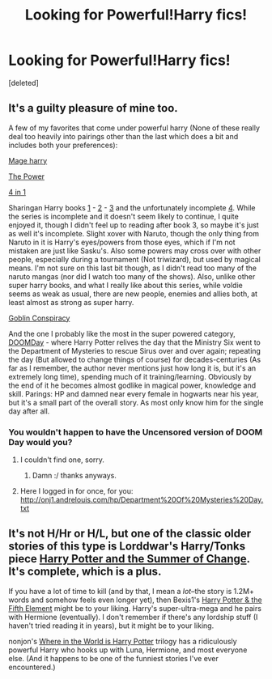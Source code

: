 #+TITLE: Looking for Powerful!Harry fics!

* Looking for Powerful!Harry fics!
:PROPERTIES:
:Score: 2
:DateUnix: 1387763311.0
:DateShort: 2013-Dec-23
:END:
[deleted]


** It's a guilty pleasure of mine too.

A few of my favorites that come under powerful harry (None of these really deal too heavily into pairings other than the last which does a bit and includes both your preferences):

[[https://www.fanfiction.net/s/5234952/1/Mage-Harry][Mage harry]]

[[https://www.fanfiction.net/s/2772010/1/The-Power][The Power]]

[[https://www.fanfiction.net/s/4071961/1/4-in-1][4 in 1]]

Sharingan Harry books [[https://www.fanfiction.net/s/4188012/1/Sharingan-Harry-Book-One-A-New-Bloodline][1]] - [[https://www.fanfiction.net/s/4570456/1/Sharingan-Harry-Book-Two-Dueling-Serpents][2]] - [[https://www.fanfiction.net/s/5359736/1/Sharingan-Harry-Book-Three-A-Grim-Life][3]] and the unfortunately incomplete [[https://www.fanfiction.net/s/6103509/1/Sharingan-Harry-Book-Four-Unexpected-Turns][4]]. While the series is incomplete and it doesn't seem likely to continue, I quite enjoyed it, though I didn't feel up to reading after book 3, so maybe it's just as well it's incomplete. Slight xover with Naruto, though the only thing from Naruto in it is Harry's eyes/powers from those eyes, which if I'm not mistaken are just like Sasku's. Also some powers may cross over with other people, especially during a tournament (Not triwizard), but used by magical means. I'm not sure on this last bit though, as I didn't read too many of the naruto mangas (nor did I watch too many of the shows). Also, unlike other super harry books, and what I really like about this series, while voldie seems as weak as usual, there are new people, enemies and allies both, at least almost as strong as super harry.

[[https://www.fanfiction.net/s/3347249/1/Goblin-Conspiracy][Goblin Conspiracy]]

And the one I probably like the most in the super powered category, [[https://www.fanfiction.net/s/6966314/1/DOOM-Day][DOOMDay]] - where Harry Potter relives the day that the Ministry Six went to the Department of Mysteries to rescue Sirus over and over again; repeating the day (But allowed to change things of course) for decades-centuries (As far as I remember, the author never mentions just how long it is, but it's an extremely long time), spending much of it training/learning. Obviously by the end of it he becomes almost godlike in magical power, knowledge and skill. Parings: HP and damned near every female in hogwarts near his year, but it's a small part of the overall story. As most only know him for the single day after all.
:PROPERTIES:
:Author: SomeRandomRedditor
:Score: 4
:DateUnix: 1387773946.0
:DateShort: 2013-Dec-23
:END:

*** You wouldn't happen to have the Uncensored version of DOOM Day would you?
:PROPERTIES:
:Author: Escobeezy
:Score: 1
:DateUnix: 1388385454.0
:DateShort: 2013-Dec-30
:END:

**** I couldn't find one, sorry.
:PROPERTIES:
:Author: SomeRandomRedditor
:Score: 1
:DateUnix: 1388397824.0
:DateShort: 2013-Dec-30
:END:

***** Damn :/ thanks anyways.
:PROPERTIES:
:Author: Escobeezy
:Score: 1
:DateUnix: 1388399140.0
:DateShort: 2013-Dec-30
:END:


**** Here I logged in for once, for you: [[http://onj1.andrelouis.com/hp/Department%20Of%20Mysteries%20Day.txt]]
:PROPERTIES:
:Score: 1
:DateUnix: 1388943905.0
:DateShort: 2014-Jan-05
:END:


** It's not H/Hr or H/L, but one of the classic older stories of this type is Lorddwar's Harry/Tonks piece [[https://www.fanfiction.net/s/2567419/1/Harry-Potter-And-The-Summer-Of-Change][Harry Potter and the Summer of Change]]. It's complete, which is a plus.

If you have a lot of time to kill (and by that, I mean a /lot/--the story is 1.2M+ words and somehow feels even longer yet), then Bexis1's [[https://www.fanfiction.net/s/4098039/1/Harry-Potter-The-Fifth-Element][Harry Potter & the Fifth Element]] might be to your liking. Harry's super-ultra-mega and he pairs with Hermione (eventually). I don't remember if there's any lordship stuff (I haven't tried reading it in years), but it might be to your liking.

nonjon's [[https://www.fanfiction.net/s/2354771/1/Where-in-the-World-is-Harry-Potter][Where in the World is Harry Potter]] trilogy has a ridiculously powerful Harry who hooks up with Luna, Hermione, and most everyone else. (And it happens to be one of the funniest stories I've ever encountered.)
:PROPERTIES:
:Author: truncation_error
:Score: 3
:DateUnix: 1387808848.0
:DateShort: 2013-Dec-23
:END:
